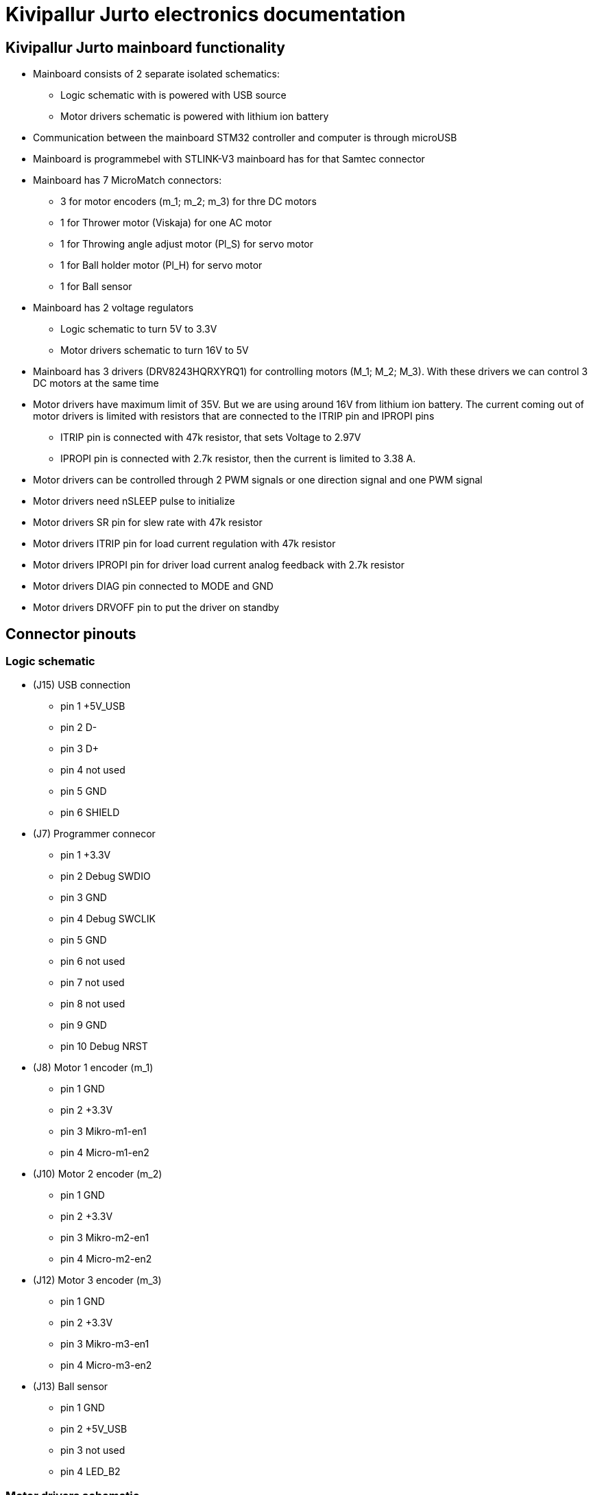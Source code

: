 = Kivipallur Jurto electronics documentation

== Kivipallur Jurto mainboard functionality

* Mainboard consists of 2 separate isolated schematics: 
** Logic schematic with is powered with USB source
** Motor drivers schematic is powered with lithium ion battery

* Communication between the mainboard STM32 controller and computer is through microUSB

* Mainboard is programmebel with STLINK-V3 mainboard has for that Samtec connector

* Mainboard has 7 MicroMatch connectors: 
** 3 for motor encoders (m_1; m_2; m_3) for thre DC motors
** 1 for Thrower motor (Viskaja) for one AC motor
** 1 for Throwing angle adjust motor (Pl_S) for servo motor
** 1 for Ball holder motor (Pl_H) for servo motor 
** 1 for Ball sensor

* Mainboard has 2 voltage regulators 
** Logic schematic to turn 5V to 3.3V 
** Motor drivers schematic to turn 16V to 5V

* Mainboard has 3 drivers (DRV8243HQRXYRQ1) for controlling motors (M_1; M_2; M_3). With these drivers we can control 3 DC motors at the same time

* Motor drivers have maximum limit of 35V. But we are using around 16V from lithium ion battery. The current coming out of motor drivers is limited with resistors that are connected to the ITRIP pin and IPROPI pins
** ITRIP pin is connected with 47k resistor, that sets Voltage to 2.97V
** IPROPI pin is connected with 2.7k resistor, then the current is limited to 3.38 A.

* Motor drivers can be controlled through 2 PWM signals or one direction signal and one PWM signal

* Motor drivers need nSLEEP pulse to initialize

* Motor drivers SR pin for slew rate with 47k resistor

* Motor drivers ITRIP pin for load current regulation with 47k resistor

* Motor drivers IPROPI pin for driver load current analog feedback with 2.7k resistor

* Motor drivers DIAG pin connected to MODE and GND

* Motor drivers DRVOFF pin to put the driver on standby 

== Connector pinouts

=== Logic schematic

* (J15) USB connection 
** pin 1 +5V_USB
** pin 2 D-
** pin 3 D+
** pin 4 not used
** pin 5 GND
** pin 6 SHIELD

* (J7) Programmer connecor
** pin 1 +3.3V
** pin 2 Debug SWDIO
** pin 3 GND
** pin 4 Debug SWCLIK
** pin 5 GND
** pin 6 not used
** pin 7 not used
** pin 8 not used
** pin 9 GND
** pin 10 Debug NRST

* (J8) Motor 1 encoder (m_1)
** pin 1 GND
** pin 2 +3.3V
** pin 3 Mikro-m1-en1
** pin 4 Micro-m1-en2

* (J10) Motor 2 encoder (m_2)
** pin 1 GND
** pin 2 +3.3V
** pin 3 Mikro-m2-en1
** pin 4 Micro-m2-en2

* (J12) Motor 3 encoder (m_3)
** pin 1 GND
** pin 2 +3.3V
** pin 3 Mikro-m3-en1
** pin 4 Micro-m3-en2

* (J13) Ball sensor
** pin 1 GND
** pin 2 +5V_USB
** pin 3 not used
** pin 4 LED_B2


=== Motor drivers schematic

* Lithium ion battery connection
** J16 is for + connection
** J17 is for - connection

* (J14) Thrower connecor (Viskaja)
** pin 1 GND
** pin 2 Viskaja_Mootor
** pin 3 not used
** pin 3 not used

* (J9) Ball holder connecor (Pl_H)
** pin 1 +5V
** pin 2 Palli_H
** pin 3 GND
** pin 4 not used

* (J11) Throwing angle connecor (Pl_S)
** pin 1 +5V
** pin 2 Palli_S
** pin 3 GND
** pin 4 not used



  
